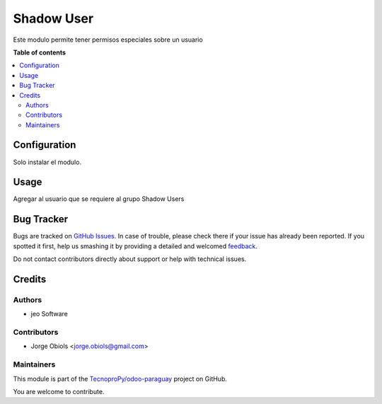 ===========
Shadow User
===========

.. !!!!!!!!!!!!!!!!!!!!!!!!!!!!!!!!!!!!!!!!!!!!!!!!!!!!
   !! This file is generated by oca-gen-addon-readme !!
   !! changes will be overwritten.                   !!
   !!!!!!!!!!!!!!!!!!!!!!!!!!!!!!!!!!!!!!!!!!!!!!!!!!!!

.. |badge1| image:: https://img.shields.io/badge/maturity-Beta-yellow.png
    :target: https://odoo-community.org/page/development-status
    :alt: Beta
.. |badge2| image:: https://img.shields.io/badge/licence-AGPL--3-blue.png
    :target: http://www.gnu.org/licenses/agpl-3.0-standalone.html
    :alt: License: AGPL-3
.. |badge3| image:: https://img.shields.io/badge/github-TecnoproPy%2Fodoo--paraguay-lightgray.png?logo=github
    :target: https://github.com/TecnoproPy/odoo-paraguay/tree/13.0/shadow_user
    :alt: TecnoproPy/odoo-paraguay

|badge1| |badge2| |badge3| 

Este modulo permite tener permisos especiales sobre un usuario

**Table of contents**

.. contents::
   :local:

Configuration
=============

Solo instalar el modulo.

Usage
=====

Agregar al usuario que se requiere al grupo Shadow Users

Bug Tracker
===========

Bugs are tracked on `GitHub Issues <https://github.com/TecnoproPy/odoo-paraguay/issues>`_.
In case of trouble, please check there if your issue has already been reported.
If you spotted it first, help us smashing it by providing a detailed and welcomed
`feedback <https://github.com/TecnoproPy/odoo-paraguay/issues/new?body=module:%20shadow_user%0Aversion:%2013.0%0A%0A**Steps%20to%20reproduce**%0A-%20...%0A%0A**Current%20behavior**%0A%0A**Expected%20behavior**>`_.

Do not contact contributors directly about support or help with technical issues.

Credits
=======

Authors
~~~~~~~

* jeo Software

Contributors
~~~~~~~~~~~~

* Jorge Obiols <jorge.obiols@gmail.com>

Maintainers
~~~~~~~~~~~

This module is part of the `TecnoproPy/odoo-paraguay <https://github.com/TecnoproPy/odoo-paraguay/tree/13.0/shadow_user>`_ project on GitHub.

You are welcome to contribute.

